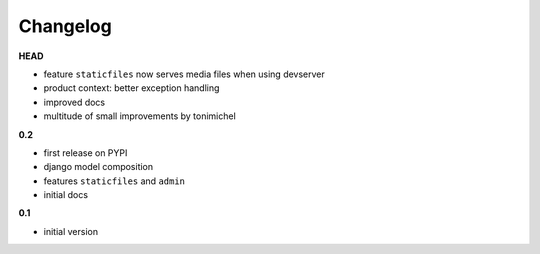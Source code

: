 
***************************************
Changelog
***************************************

**HEAD**

- feature ``staticfiles`` now serves media files when using devserver
- product context: better exception handling
- improved docs
- multitude of small improvements by tonimichel

**0.2**

- first release on PYPI
- django model composition
- features ``staticfiles`` and ``admin``
- initial docs

**0.1**

- initial version


